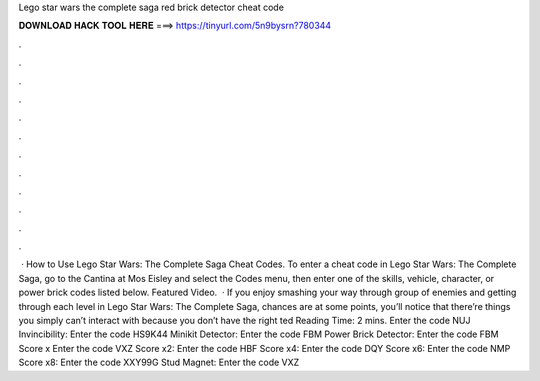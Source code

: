 Lego star wars the complete saga red brick detector cheat code

𝐃𝐎𝐖𝐍𝐋𝐎𝐀𝐃 𝐇𝐀𝐂𝐊 𝐓𝐎𝐎𝐋 𝐇𝐄𝐑𝐄 ===> https://tinyurl.com/5n9bysrn?780344

.

.

.

.

.

.

.

.

.

.

.

.

 · How to Use Lego Star Wars: The Complete Saga Cheat Codes. To enter a cheat code in Lego Star Wars: The Complete Saga, go to the Cantina at Mos Eisley and select the Codes menu, then enter one of the skills, vehicle, character, or power brick codes listed below. Featured Video.  · If you enjoy smashing your way through group of enemies and getting through each level in Lego Star Wars: The Complete Saga, chances are at some points, you’ll notice that there’re things you simply can’t interact with because you don’t have the right ted Reading Time: 2 mins. Enter the code NUJ Invincibility: Enter the code HS9K44 Minikit Detector: Enter the code FBM Power Brick Detector: Enter the code FBM Score x Enter the code VXZ Score x2: Enter the code HBF Score x4: Enter the code DQY Score x6: Enter the code NMP Score x8: Enter the code XXY99G Stud Magnet: Enter the code VXZ